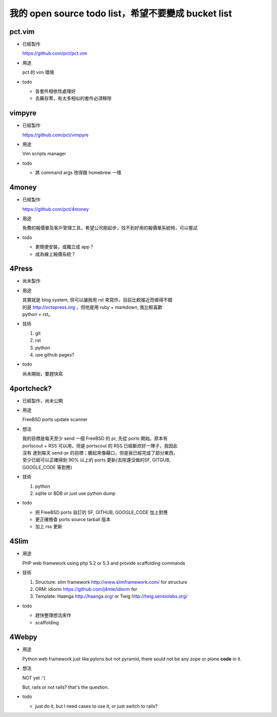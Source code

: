 我的 open source todo list，希望不要變成 bucket list
=====================================================

pct.vim
-------

* 已經製作
  
  https://github.com/pct/pct.vim

* 用途

  pct 的 vim 環境

* todo 

  - 各套件相依性處理好
  - 去蕪存菁，有太多相似的套件必須移除


vimpyre
-------

* 已經製作

  https://github.com/pct/vimpyre

* 用途

  Vim scripts manager

* todo

  - 將 command args 改得跟 homebrew 一樣


4money
------

* 已經製作
  
  https://github.com/pct/4money

* 用途

  免費的報價單及客戶管理工具，希望公司剛起步，找不到好用的報價單系統時，可以嘗試

* todo

  - 更簡便安裝，或獨立成 app？
  - 成為線上報價系統？



4Press
------

* 尚未製作

* 用途

  | 其實就是 blog system, 但可以讓我用 rst 來寫作，目前比較接近而做得不錯
  | 的是 http://octopress.org ，但他是用 ruby + markdown, 我比較喜歡 
  | python + rst。

* 技術

  #. git
  #. rst
  #. python
  #. use github pages?

* todo

  尚未開始，要趕快寫


4portcheck?
-----------

* 已經製作，尚未公開

* 用途

  FreeBSD ports update scanner

* 想法

  | 我的目標是每天至少 send 一個 FreeBSD 的 pr, 先從 ports 開始。原本有
  | portscout + RSS 可以用，但是 portscout 的 RSS 已經斷炊好一陣子，我因此
  | 沒有 達到每天 send-pr 的目標；聽起來像藉口，但是我已經完成了部分東西，
  | 至少已經可以正確掃到 90% 以上的 ports 更新(去除還沒做的SF, GITGUB, 
  | GOOGLE_CODE 等對應)

* 技術

  #. python
  #. sqlite or BDB or just use python dump

* todo

  - 把 FreeBSD ports 自訂的 SF, GITHUB, GOOGLE_CODE 加上對應
  - 更正確檢查 ports source tarball 版本
  - 加上 rss 更新


4Slim
-----

* 用途

  PHP web framework using php 5.2 or 5.3 and provide scaffolding commands

* 技術

  #. Structure: slim framework http://www.slimframework.com/ for structure
  #. ORM: idiorm https://github.com/j4mie/idiorm for 
  #. Template: Haanga http://haanga.org/ or Twig http://twig.sensiolabs.org/


* todo

  - 趕快整理想法來作
  - scaffolding

4Webpy
------

* 用途

  Python web framework just like pylons but not pyramid, there sould not be any zope or plone **code** in it.

* 想法

  NOT yet :'(

  But, rails or not rails? that's the question.


* todo

  - just do it, but I need cases to use it, or just switch to rails?
